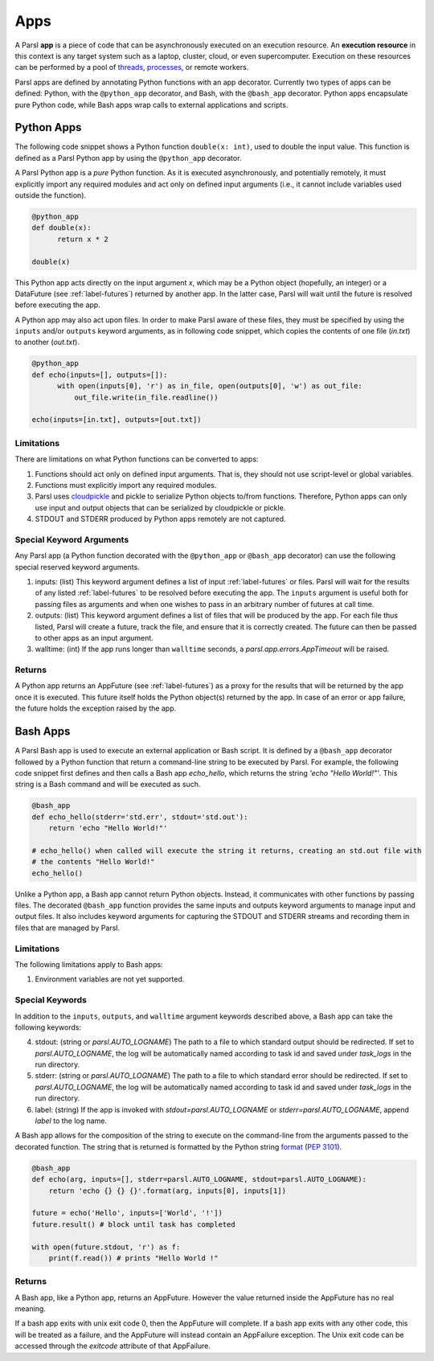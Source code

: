 Apps
====

A Parsl **app** is a piece of code that can be asynchronously executed on an execution resource.
An **execution resource** in this context is any target system such as a laptop, cluster, cloud, or even supercomputer. Execution on these resources can be performed by a pool of `threads <https://en.wikipedia.org/wiki/Thread_(computing)>`_, `processes <https://en.wikipedia.org/wiki/Process_(computing)>`_, or remote workers.

Parsl apps are defined by annotating Python functions with an app decorator. Currently two types of apps can be defined: Python, with the ``@python_app`` decorator, and Bash, with the ``@bash_app`` decorator. Python apps encapsulate pure Python code, while Bash apps wrap calls to external applications and scripts.

Python Apps
-----------

The following code snippet shows a Python function ``double(x: int)``, used to double the input value. This function is defined as a Parsl Python app by using the ``@python_app`` decorator.

A Parsl Python app is a *pure* Python function. As it is executed asynchronously, and potentially remotely, it must explicitly import any required modules and act only on defined input arguments (i.e., it cannot include variables used outside the function).

.. code-block:: python

       @python_app
       def double(x):
             return x * 2

       double(x)

This Python app acts directly on the input argument `x`, which 
may be a Python object (hopefully, an integer) or a DataFuture (see :ref:`label-futures`) returned by another app. 
In the latter case, Parsl will wait until the future is resolved before executing the app.

A Python app may also act upon files. In order to make Parsl aware of these files, they must be specified by using the ``inputs`` and/or ``outputs`` keyword arguments, as in following code snippet, which copies the contents of one file (`in.txt`) to another (`out.txt`).

.. code-block:: python

       @python_app
       def echo(inputs=[], outputs=[]):
             with open(inputs[0], 'r') as in_file, open(outputs[0], 'w') as out_file:
                 out_file.write(in_file.readline())

       echo(inputs=[in.txt], outputs=[out.txt])

Limitations
^^^^^^^^^^^

There are limitations on what Python functions can be converted to apps:

1. Functions should act only on defined input arguments. That is, they should not use script-level or global variables.
2. Functions must explicitly import any required modules.
3. Parsl uses `cloudpickle <https://github.com/cloudpipe/cloudpickle>`_ and pickle to serialize Python objects to/from functions. Therefore, Python apps can only use input and output objects that can be serialized by cloudpickle or pickle.
4. STDOUT and STDERR produced by Python apps remotely are not captured.

Special Keyword Arguments
^^^^^^^^^^^^^^^^^^^^^^^^^^

Any Parsl app (a Python function decorated with the ``@python_app`` or ``@bash_app`` decorator) can use the following special reserved keyword arguments.

1. inputs: (list) This keyword argument defines a list of input :ref:`label-futures` or files. 
   Parsl will wait for the results of any listed :ref:`label-futures` to be resolved before executing the app.
   The ``inputs`` argument is useful both for passing files as arguments
   and when one wishes to pass in an arbitrary number of futures at call time.
2. outputs: (list) This keyword argument defines a list of files that
   will be produced by the app. For each file thus listed, Parsl will create a future,
   track the file, and ensure that it is correctly created. The future 
   can then be passed to other apps as an input argument.
3. walltime: (int) If the app runs longer than ``walltime`` seconds, a `parsl.app.errors.AppTimeout` will be raised.

Returns
^^^^^^^

A Python app returns an AppFuture (see :ref:`label-futures`) as a proxy for the results that will be returned by the
app once it is executed. This future itself holds the Python object(s) returned by the app.
In case of an error or app failure, the future holds the exception raised by the app.

Bash Apps
---------

A Parsl Bash app is used to execute an external application or Bash script.
It is defined by a ``@bash_app`` decorator followed by a Python function that return a command-line string to be executed by Parsl.
For example, the following code snippet first defines and then calls a Bash app `echo_hello`,
which returns the string `'echo "Hello World!"'`. 
This string is a Bash command and will be executed as such.

.. code-block:: python

       @bash_app
       def echo_hello(stderr='std.err', stdout='std.out'):
           return 'echo "Hello World!"'

       # echo_hello() when called will execute the string it returns, creating an std.out file with
       # the contents "Hello World!"
       echo_hello()
       
Unlike a Python app, a Bash app cannot return Python objects.
Instead, it communicates with other functions by passing files.
The decorated ``@bash_app`` function provides the same inputs and outputs keyword arguments to manage input and output files.
It also includes keyword arguments for capturing the STDOUT and STDERR streams and recording
them in files that are managed by Parsl.


Limitations
^^^^^^^^^^^

The following limitations apply to Bash apps:

1. Environment variables are not yet supported.

Special Keywords
^^^^^^^^^^^^^^^^

In addition to the ``inputs``, ``outputs``, and ``walltime`` argument keywords described above, a Bash app can take the following keywords:

4. stdout: (string or `parsl.AUTO_LOGNAME`) The path to a file to which standard output should be redirected. If set to `parsl.AUTO_LOGNAME`, the log will be automatically named according to task id and saved under `task_logs` in the run directory.
5. stderr: (string or `parsl.AUTO_LOGNAME`) The path to a file to which standard error should be redirected. If set to `parsl.AUTO_LOGNAME`, the log will be automatically named according to task id and saved under `task_logs` in the run directory.
6. label: (string) If the app is invoked with `stdout=parsl.AUTO_LOGNAME` or `stderr=parsl.AUTO_LOGNAME`, append `label` to the log name.

A Bash app allows for the composition of the string to execute on the command-line from the arguments passed
to the decorated function. The string that is returned is formatted by the Python string `format <https://docs.python.org/3.4/library/functions.html#format>`_  (`PEP 3101 <https://www.python.org/dev/peps/pep-3101/>`_).

.. code-block:: python

       @bash_app
       def echo(arg, inputs=[], stderr=parsl.AUTO_LOGNAME, stdout=parsl.AUTO_LOGNAME):
           return 'echo {} {} {}'.format(arg, inputs[0], inputs[1])

       future = echo('Hello', inputs=['World', '!'])
       future.result() # block until task has completed

       with open(future.stdout, 'r') as f:
           print(f.read()) # prints "Hello World !"


Returns
^^^^^^^

A Bash app, like a Python app, returns an AppFuture. 
However the value returned inside the AppFuture has no real meaning.

If a bash app exits with unix exit code 0, then the AppFuture will complete. If a bash app
exits with any other code, this will be treated as a failure, and the AppFuture will instead
contain an AppFailure exception. The Unix exit code can be accessed through the
`exitcode` attribute of that AppFailure.
